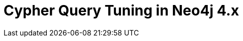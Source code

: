 = Cypher Query Tuning in Neo4j 4.x
:categories: legacy-4x
:status: redirect
:redirect: https://neo4j.com/graphacademy/training-cqt-40/enrollment/